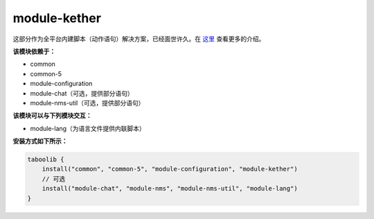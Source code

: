 ===============
module-kether
===============

这部分作为全平台内建脚本（动作语句）解决方案，已经面世许久。在 `这里 <http://kether.tabooproject.org>`__ 查看更多的介绍。

**该模块依赖于：**

* common
* common-5
* module-configuration
* module-chat（可选，提供部分语句）
* module-nms-util（可选，提供部分语句）

**该模块可以与下列模块交互：**

* module-lang（为语言文件提供内联脚本）

**安装方式如下所示：**

.. code-block:: kotlin

    taboolib {
        install("common", "common-5", "module-configuration", "module-kether")
        // 可选
        install("module-chat", "module-nms", "module-nms-util", "module-lang")
    }